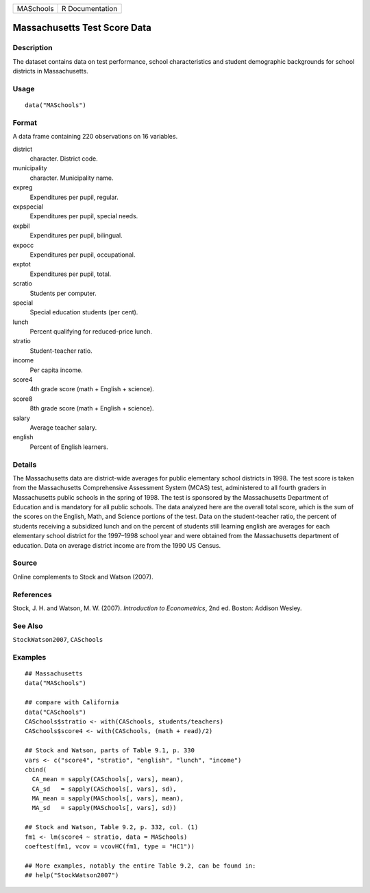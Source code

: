 ========= ===============
MASchools R Documentation
========= ===============

Massachusetts Test Score Data
-----------------------------

Description
~~~~~~~~~~~

The dataset contains data on test performance, school characteristics
and student demographic backgrounds for school districts in
Massachusetts.

Usage
~~~~~

::

   data("MASchools")

Format
~~~~~~

A data frame containing 220 observations on 16 variables.

district
   character. District code.

municipality
   character. Municipality name.

expreg
   Expenditures per pupil, regular.

expspecial
   Expenditures per pupil, special needs.

expbil
   Expenditures per pupil, bilingual.

expocc
   Expenditures per pupil, occupational.

exptot
   Expenditures per pupil, total.

scratio
   Students per computer.

special
   Special education students (per cent).

lunch
   Percent qualifying for reduced-price lunch.

stratio
   Student-teacher ratio.

income
   Per capita income.

score4
   4th grade score (math + English + science).

score8
   8th grade score (math + English + science).

salary
   Average teacher salary.

english
   Percent of English learners.

Details
~~~~~~~

The Massachusetts data are district-wide averages for public elementary
school districts in 1998. The test score is taken from the Massachusetts
Comprehensive Assessment System (MCAS) test, administered to all fourth
graders in Massachusetts public schools in the spring of 1998. The test
is sponsored by the Massachusetts Department of Education and is
mandatory for all public schools. The data analyzed here are the overall
total score, which is the sum of the scores on the English, Math, and
Science portions of the test. Data on the student-teacher ratio, the
percent of students receiving a subsidized lunch and on the percent of
students still learning english are averages for each elementary school
district for the 1997–1998 school year and were obtained from the
Massachusetts department of education. Data on average district income
are from the 1990 US Census.

Source
~~~~~~

Online complements to Stock and Watson (2007).

References
~~~~~~~~~~

Stock, J. H. and Watson, M. W. (2007). *Introduction to Econometrics*,
2nd ed. Boston: Addison Wesley.

See Also
~~~~~~~~

``StockWatson2007``, ``CASchools``

Examples
~~~~~~~~

::

   ## Massachusetts
   data("MASchools")

   ## compare with California
   data("CASchools")
   CASchools$stratio <- with(CASchools, students/teachers)
   CASchools$score4 <- with(CASchools, (math + read)/2)

   ## Stock and Watson, parts of Table 9.1, p. 330
   vars <- c("score4", "stratio", "english", "lunch", "income")
   cbind(
     CA_mean = sapply(CASchools[, vars], mean),
     CA_sd   = sapply(CASchools[, vars], sd),
     MA_mean = sapply(MASchools[, vars], mean),
     MA_sd   = sapply(MASchools[, vars], sd))

   ## Stock and Watson, Table 9.2, p. 332, col. (1)
   fm1 <- lm(score4 ~ stratio, data = MASchools)
   coeftest(fm1, vcov = vcovHC(fm1, type = "HC1"))

   ## More examples, notably the entire Table 9.2, can be found in:
   ## help("StockWatson2007")
